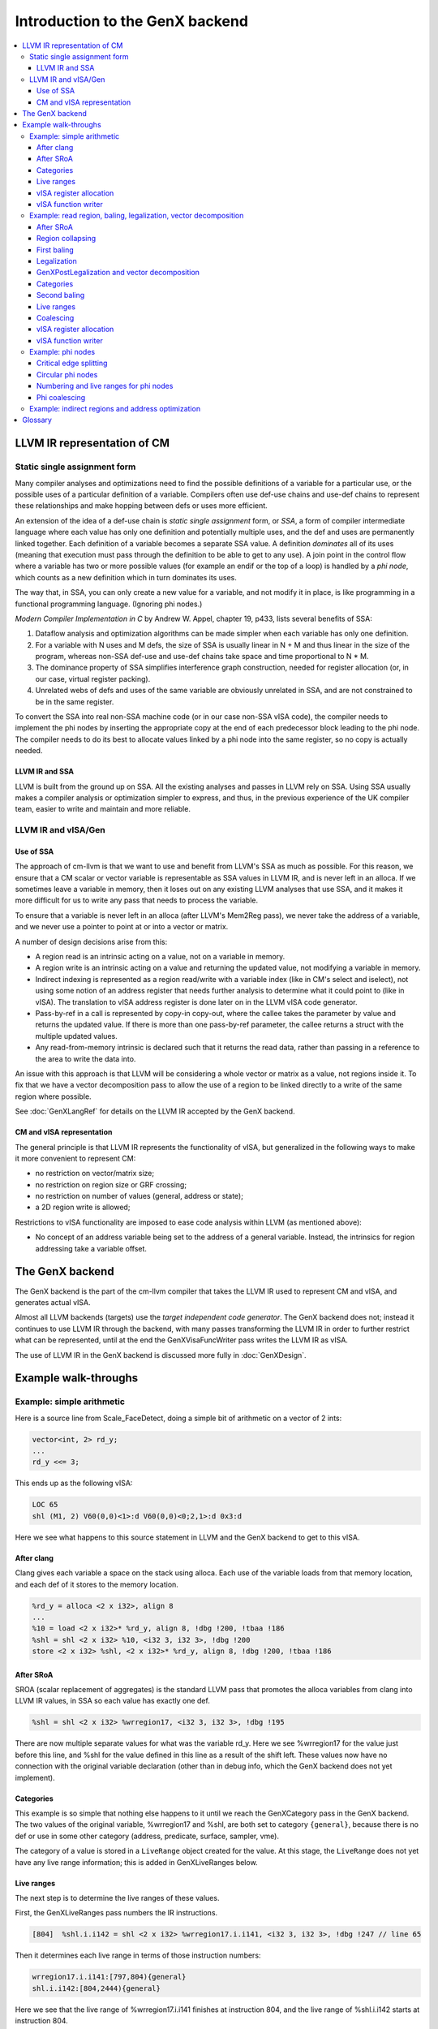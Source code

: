 ================================
Introduction to the GenX backend
================================

.. contents::
    :local:

LLVM IR representation of CM
============================

Static single assignment form
-----------------------------

Many compiler analyses and optimizations
need to find the possible definitions of a variable for a particular use, or
the possible uses of a particular definition of a variable. Compilers often use
def-use chains and use-def chains to represent these relationships and make
hopping between defs or uses more efficient.

An extension of the idea of a def-use chain
is *static single
assignment* form, or *SSA*, a
form of compiler intermediate language where each value has only one definition
and potentially multiple uses, and the def and uses are permanently linked
together. Each definition of a variable becomes a separate SSA value. A
definition *dominates* all of its uses (meaning that execution must pass through the
definition to be able to get to any use). A join point in the control flow
where a variable has two or more possible values (for example an endif or the
top of a loop) is handled by a *phi
node*, which counts as a new definition which in
turn dominates its uses.

The way that, in SSA, you can only create a
new value for a variable, and not modify it in place, is like programming in a
functional programming language. (Ignoring phi nodes.)

*Modern
Compiler Implementation in C* by Andrew W. Appel,
chapter 19, p433, lists several benefits of SSA:

#. Dataflow analysis and optimization algorithms
   can be made simpler when each variable has only one definition.

#. For a variable with N uses and M defs, the size
   of SSA is usually linear in N + M and thus linear in the size of the program,
   whereas non-SSA def-use and use-def chains take space and time proportional to
   N * M.

#. The dominance property of SSA simplifies
   interference graph construction, needed for register allocation (or, in our
   case, virtual register packing).

#. Unrelated webs of defs and uses of the same variable are obviously
   unrelated in SSA, and are not constrained to be in the same register.

To convert the SSA into real non-SSA
machine code (or in our case non-SSA vISA code), the compiler needs to
implement the phi nodes by inserting the appropriate copy at the end of each
predecessor block leading to the phi node. The compiler needs to do its best to
allocate values linked by a phi node into the same register, so no copy is
actually needed.

LLVM IR and SSA
^^^^^^^^^^^^^^^

LLVM is built from the ground up on SSA.
All the existing analyses and passes in LLVM rely on SSA. Using SSA usually
makes a compiler analysis or optimization simpler to express, and thus, in the
previous experience of the UK compiler team, easier to write and maintain and
more reliable.

LLVM IR and vISA/Gen
--------------------

Use of SSA
^^^^^^^^^^

The approach of cm-llvm is that we
want to use and benefit from LLVM's SSA as much as possible. For this reason,
we ensure that a CM scalar or vector variable is representable as SSA values in
LLVM IR, and is never left in an alloca. If we sometimes leave a variable in
memory, then it loses out on any existing LLVM analyses that use SSA, and it
makes it more difficult for us to write any pass that needs to process the
variable.

To ensure that a variable is never left in
an alloca (after LLVM's Mem2Reg pass), we never take the address of a variable,
and we never use a pointer to point at or into a vector or matrix.

A number of design decisions arise from
this:

* A region read is an intrinsic acting on a value,
  not on a variable in memory.

* A region write is an intrinsic acting on a value
  and returning the updated value, not modifying a variable in memory.

* Indirect indexing is represented as a region
  read/write with a variable index (like in CM's select and iselect), not using
  some notion of an address register that needs further analysis to determine
  what it could point to (like in vISA). The translation to vISA address register
  is done later on in the LLVM vISA code generator.

* Pass-by-ref in a call is represented by copy-in
  copy-out, where the callee takes the parameter by value and returns the updated
  value. If there is more than one pass-by-ref parameter, the callee returns a
  struct with the multiple updated values.

* Any read-from-memory intrinsic is declared such
  that it returns the read data, rather than passing in a reference to the area
  to write the data into.

An issue with this approach is that LLVM
will be considering a whole vector or matrix as a value, not regions inside it.
To fix that we have a vector decomposition pass to allow the use of a region to
be linked directly to a write of the same region where possible. 

See :doc:`GenXLangRef` for details on the LLVM IR accepted by the GenX backend.

CM and vISA representation
^^^^^^^^^^^^^^^^^^^^^^^^^^

The general principle is that LLVM IR represents
the functionality of vISA, but generalized in the following ways to make it
more convenient to represent CM:

* no restriction on vector/matrix size;

* no restriction on region size or GRF crossing;

* no restriction on number of values (general,
  address or state);

* a 2D region write is allowed;

Restrictions to vISA functionality are
imposed to ease code analysis within LLVM (as mentioned above):

* No concept of an address variable being set to the address of a general
  variable. Instead, the intrinsics for region addressing take a variable
  offset.


The GenX backend
================

The GenX backend is the part of the cm-llvm compiler that takes the LLVM IR used
to represent CM and vISA, and generates actual vISA.

Almost all LLVM backends (targets) use the *target independent code generator*.
The GenX backend does not; instead it continues to use LLVM IR through the
backend, with many passes transforming the LLVM IR in order to further restrict
what can be represented, until at the end the GenXVisaFuncWriter pass writes
the LLVM IR as vISA.

The use of LLVM IR in the GenX backend is discussed more fully
in :doc:`GenXDesign`.


Example walk-throughs
=====================

Example: simple arithmetic
--------------------------

Here is a source line from Scale_FaceDetect, doing a simple bit of arithmetic
on a vector of 2 ints:

.. code-block:: c++

  vector<int, 2> rd_y;
  ...
  rd_y <<= 3;

This ends up as the following vISA:

.. code-block:: text

  LOC 65
  shl (M1, 2) V60(0,0)<1>:d V60(0,0)<0;2,1>:d 0x3:d

Here we see what happens to this source statement in LLVM and the GenX backend
to get to this vISA.

After clang
^^^^^^^^^^^

Clang gives each variable a space on the stack using alloca. Each use of the
variable loads from that memory location, and each def of it stores to the
memory location.

.. code-block:: llvm

  %rd_y = alloca <2 x i32>, align 8
  ...
  %10 = load <2 x i32>* %rd_y, align 8, !dbg !200, !tbaa !186
  %shl = shl <2 x i32> %10, <i32 3, i32 3>, !dbg !200
  store <2 x i32> %shl, <2 x i32>* %rd_y, align 8, !dbg !200, !tbaa !186


After SRoA
^^^^^^^^^^

SROA (scalar replacement of aggregates) is the standard LLVM pass
that promotes the alloca
variables from clang into LLVM IR values, in SSA so each value has exactly one
def.

.. code-block:: llvm

  %shl = shl <2 x i32> %wrregion17, <i32 3, i32 3>, !dbg !195

There are now multiple separate values for what was the variable rd_y. Here we
see %wrregion17 for the value just before this line, and %shl for the value
defined in this line as a result of the shift left. These values now have
no connection with the original variable declaration (other than in debug info,
which the GenX backend does not yet implement).

Categories
^^^^^^^^^^

This example is so simple that nothing else happens to it until we reach
the GenXCategory pass in the GenX backend. 
The two values of the original
variable, %wrregion17 and %shl, are both set to category ``{general}``, because
there is no def or use in some other category (address, predicate, surface,
sampler, vme).

The category of a value is stored in a ``LiveRange`` object created for the
value. At this stage, the ``LiveRange`` does not yet have any live range
information; this is added in GenXLiveRanges below.

Live ranges
^^^^^^^^^^^

The next step is to determine the live ranges of these values.

First, the GenXLiveRanges pass numbers the IR instructions.

.. code-block:: text

  [804]  %shl.i.i142 = shl <2 x i32> %wrregion17.i.i141, <i32 3, i32 3>, !dbg !247 // line 65

Then it determines each live range in terms of those instruction numbers:

.. code-block:: text

  wrregion17.i.i141:[797,804){general}
  shl.i.i142:[804,2444){general}

Here we see that the live range of %wrregion17.i.i141 finishes at instruction
804, and the live range of %shl.i.i142 starts at instruction 804.

The instruction numbering and the live ranges are kept in a separate "on the side"
data structure, the analysis pass GenXLiveness. This is then maintained through
subsequent passes; each pass states that it maintains the GenXLiveness analysis.

An "on the side" data structure, an analysis pass, is the standard way of adding
information to LLVM IR without having to extend the IR data structures. The instruction
numbering is kept in a map from an ``Instruction *`` to an integer giving the number;
the live ranges are kept in a map from a ``Value *`` to the ``LiveRange *``.
Looking something up in a map has log(n) complexity, thus making the algorithm
that uses it have at least n log(n) complexity (which it probably had already).

A ``LiveRange`` object contains

* a vector of all the Values that are attached to it (initially just one,
  but possibly more after coalescing);
* a vector of segments each with inclusive start and exclusive end instruction
  number;
* the vISA register category of the live range.

The segments are kept in order, with no abutting or overlapping segments.

vISA register allocation
^^^^^^^^^^^^^^^^^^^^^^^^

In principle, vISA register allocation simply allocates a new vISA register to
each live range (after coalescing, which did not happen in this example). If
a single live range is used with different types, then each distinct type gets
a vISA register alias of the base register.

However, vISA register allocation performs one form of coalescing,
*extra coalescing*. The point of most coalescing is to remove copy instructions;
the point of extra coalescing is just to reduce the number of vISA registers
to reduce the chance of fragmentation in the jitter register allocator.

In this case, extra coalescing sees that the %wrregion17.i.i141 operand and the
%shl.i.i142 result of this shl instruction do not interfere, and have the same
size, so it coalesces them together, giving a single merged live range.

Then vISA the register allocator allocates the register V60 to this coalesced
live range:

.. code-block:: text

  [v60]  %shl.i.i142 = shl <2 x i32> %wrregion17.i.i141, <i32 3, i32 3>, !dbg !247

The results of vISA register allocation are kept in another "on the side" data
structure for the use of the vISA function writer.

vISA function writer
^^^^^^^^^^^^^^^^^^^^

The vISA function writer writes the shl instruction as vISA, looking up the vISA
register of each (non-constant) operand in the vISA register allocation analysis,
resulting in this code:

.. code-block:: text

  LOC 65
  shl (M1, 2) V60(0,0)<1>:d V60(0,0)<0;2,1>:d 0x3:d

Note that the vISA register allocator has also output a ``LOC 65``, giving the
source line number of this instruction. An LLVM IR instruction can include a
*debug location* (a ``DebugLoc``), which is maintained through all the passes,
as long as any pass that modifies the code remembers to set the debug location
on any new instruction it creates (calling ``getDebugLoc()`` on the old
instruction and using the result in ``setDebugLoc()`` on the new instruction).
The vISA function writer uses the debug location to output FILE and LOC vISA
instructions.


Example: read region, baling, legalization, vector decomposition
----------------------------------------------------------------

Here is a source line from linear, reading a region from a uchar matrix
and converting it to float:

.. code-block:: c++

    matrix<uchar, 8, 32> in;
    matrix<float, 6, 24> m;
    ...
    m  = in.select<6,1,24,1>(1,3);

This ends up as the following vISA:

.. code-block:: text

  LOC 23
  mov (M1, 16) V91(0,0)<1>:f V36(1,3)<0;16,1>:ub
  mov (M1, 16) V103{V95}(0,0)<1>:f V36(1,19)<16;8,1>:ub
  mov (M1, 16) V103{V95}(2,0)<1>:f V36(2,11)<0;16,1>:ub
  mov (M1, 16) V92(0,0)<1>:f V36(3,3)<0;16,1>:ub
  mov (M1, 16) V104{V97}(0,0)<1>:f V36(3,19)<16;8,1>:ub
  mov (M1, 16) V104{V97}(2,0)<1>:f V36(4,11)<0;16,1>:ub
  mov (M1, 16) V93(0,0)<1>:f V36(5,3)<0;16,1>:ub
  mov (M1, 16) V105{V99}(0,0)<1>:f V36(5,19)<16;8,1>:ub
  mov (M1, 16) V105{V99}(2,0)<1>:f V36(6,11)<0;16,1>:ub

Note that the uchar matrix in is represented by a single vISA register V36,
but the float matrix m has been split into several vISA registers. This
helps to reduce register fragmentation in the jitter's register allocator.

After SRoA
^^^^^^^^^^

Once SRoA has got rid of the allocas, loads and stores, and converted the variables
to multiple SSA values, we have this IR:

.. code-block:: llvm

  %rdr.rows = tail call <192 x i8> @llvm.genx.rdregion.v192i8.v256i8.i16(<256 x i8> %call1.i.i, i32 32, i32 32, i32 1, i16 32, i32 32), !dbg !42
  %rdr.cols = tail call <144 x i8> @llvm.genx.rdregion.v144i8.v192i8.i16(<192 x i8> %rdr.rows, i32 32, i32 24, i32 1, i16 3, i32 32), !dbg !42
  %conv = uitofp <144 x i8> %rdr.cols to <144 x float>, !dbg !42

Here we see the ``llvm.genx.rdregion`` intrinsic, which is used to represent a
read of a region. Intrinsics are the extension mechanism of LLVM IR; inventing
a new IR Instruction is more difficult and not recommended.
The ``.v144i8.v192i8.i16`` suffix specifies the overloaded
types in the intrinsic. The arguments are as follows (using the second rdregion
as an example):

``<192 x i8> %rdr.rows``
    The input vector/matrix
``i32 32``
    vstride
``i32 24``
    width
``i32 1``
    stride
``i16 3``
    start index in bytes
``i32 32``
    parent width -- ignored when the index is constant

A 2D region read is implemented as two separate rdregions by clang, one to read
the requested rows out of the original matrix, then the second to read the
requested columns out of those rows. Splitting it like this provides
useful information to GenXRegionCollapsing if either or both of the indices
are variable; clang does the split anyway for the constant indices case
for uniformity.

At this stage, a region in the IR is not necessarily a legal vISA region.

Region collapsing
^^^^^^^^^^^^^^^^^

GenXRegionCollapsing implements collapsing (combining) rdregion and wrregion
instructions. Part of the requirement of this comes from the way that a 2D
region access is split into row then column access. But it also deals with
cases where the original source had two region accesses -- a select of a select --
that can be combined.

At this stage, a region is not necessarily a legal vISA region, but it has to
be representable as a 2D region, with vstride, width and stride.
GenXRegionCollapsing has to go to some effort to ensure that this is the case,
more so when a variable index is involved.

In this example, the two rdregions can be combined, recreating the region that
the original source was using, which was a 6x24 region in an 8x32 matrix with
a start index of 35 (1 row and 3 columns).

.. code-block:: llvm

  %rdr.cols.regioncollapsed = call <144 x i8> @llvm.genx.rdregion.v144i8.v256i8.i16(<256 x i8> %call1.i.i, i32 32, i32 24, i32 1, i16 35, i32 undef), !dbg !42
  %conv = uitofp <144 x i8> %rdr.cols.regioncollapsed to <144 x float>, !dbg !42

First baling
^^^^^^^^^^^^

GenXBaling is the pass that spots when multiple IR instructions can be combined
into a single vISA instruction. It does not actually combine them (if it did we
would need intrinsics for all the vISA instructions with all operands
regions and with modifiers). Instead it is an analysis pass that constructs
an "on the side" data structure marking how the IR instructions are combined
into a **bale**.

A **bale** is a tree of IR instructions that will be combined into a vISA
instruction. The **head** of the bale is the last instruction in code order,
the root of the tree, which is the only instruction whose value is used outside
the bale. The **main instruction** of a bale is the IR instruction that
corresponds to the actual vISA instruction, such as add. It is possible to have
a bale with no main instruction, such as when the bale just reads a region and
writes the result into another region. This would become a vISA mov instruction.

GenXBaling is not a pure analysis, in that it can modify the IR. If it decides
to bale an IR instruction (e.g. a rdregion) into another instruction even though
it has multiple uses, it clones the instruction such that the one baled in has
only a single use.

GenXBaling keeps the baling information in the form of a map from an
``Instruction *`` to a ``BaleInfo``. The ``BaleInfo`` for an instruction is a
bitmap of which operands are baled in, plus a field indicating the instruction's
role in the bale, for example rdregion or modifier or main instruction.

Some other passes that use baling information then ask GenXBaling to create
a ``Bale`` from an instruction known to be the head of a bale. A ``Bale`` is
essentially a vector of the instructions in the bale. A ``Bale`` is not persistent
between passes.

GenXBaling runs in two places in the GenX backend. First baling is run just
before GenXLegalization. In this example, the rdregion is baled into the
uitofp.

.. code-block:: text

  bale {
     %rdr.cols.regioncollapsed = call <144 x i8> @llvm.genx.rdregion.v144i8.v256i8.i16(<256 x i8> %call1.i.i, i32 32, i32 24, i32 1, i16 35, i32 undef), !dbg !42 {rdregion} // line 23
     %conv = uitofp <144 x i8> %rdr.cols.regioncollapsed to <144 x float>, !dbg !42 // line 23
  }

Legalization
^^^^^^^^^^^^

As shown in this example, IR can represent arbitrary size vector operations
and region reads and writes. It is the job of GenXLegalization to split
an illegally sized vector operation or illegally strided or GRF crossing
region.

GenXLegalization considers a whole bale (using the information from first
baling above). Generally, with a bale that potentially has some rdregions,
a main instruction and a wrregion, it calculates the split that gives
legal regions and vector size for the whole bale. There are cases where it
has to unbale, that is, remove say a rdregion from a bale and consider
it separately, resulting in separate mov instruction(s) for that region.

In this case, the rdregion has a 6x24 region in an 8x32 matrix, and it
needs to be done as

* a 1D 16 wide vector to cover the first 2/3 of the first row;
* a 2D 2x8 region to cover the last 1/3 of the first row and the first 1/3
  of the second row;
* a 1D 16 wide vector to cover the last 2/3 of the second row;
* and so on for the other rows.

For each split, GenXLegalization needs to create:

* a rdregion to read the smaller subregion out of the original input;
* a smaller uitofp instruction;
* a wrregion to join the result of the uitofp back up with the other
  splits.

.. code-block:: llvm

  %rdr.cols.regioncollapsed3 = call <16 x i8> @llvm.genx.rdregion.v16i8.v256i8.i16(<256 x i8> %call1.i.i, i32 16, i32 16, i32 1, i16 35, i32 undef), !dbg !42
  %conv4 = uitofp <16 x i8> %rdr.cols.regioncollapsed3 to <16 x float>, !dbg !42
  %conv.addedwrregion.join = call <144 x float> @llvm.genx.wrregion.v144f32.v16f32.i16.i1(<144 x float> undef, <16 x float> %conv4, i32 16, i32 16, i32 1, i16 0, i32 undef, i1 true), !dbg !42
  %rdr.cols.regioncollapsed5 = call <16 x i8> @llvm.genx.rdregion.v16i8.v256i8.i16(<256 x i8> %call1.i.i, i32 16, i32 8, i32 1, i16 51, i32 undef), !dbg !42
  %conv6 = uitofp <16 x i8> %rdr.cols.regioncollapsed5 to <16 x float>, !dbg !42
  %conv.addedwrregion.join7 = call <144 x float> @llvm.genx.wrregion.v144f32.v16f32.i16.i1(<144 x float> %conv.addedwrregion.join, <16 x float> %conv6, i32 16, i32 16, i32 1, i16 64, i32 undef, i1 true), !dbg !42
  %rdr.cols.regioncollapsed8 = call <16 x i8> @llvm.genx.rdregion.v16i8.v256i8.i16(<256 x i8> %call1.i.i, i32 16, i32 16, i32 1, i16 75, i32 undef), !dbg !42
  %conv9 = uitofp <16 x i8> %rdr.cols.regioncollapsed8 to <16 x float>, !dbg !42
  %conv.addedwrregion.join10 = call <144 x float> @llvm.genx.wrregion.v144f32.v16f32.i16.i1(<144 x float> %conv.addedwrregion.join7, <16 x float> %conv9, i32 16, i32 16, i32 1, i16 128, i32 undef, i1 true), !dbg !42
  %rdr.cols.regioncollapsed11 = call <16 x i8> @llvm.genx.rdregion.v16i8.v256i8.i16(<256 x i8> %call1.i.i, i32 16, i32 16, i32 1, i16 99, i32 undef), !dbg !42
  %conv12 = uitofp <16 x i8> %rdr.cols.regioncollapsed11 to <16 x float>, !dbg !42
  %conv.addedwrregion.join13 = call <144 x float> @llvm.genx.wrregion.v144f32.v16f32.i16.i1(<144 x float> %conv.addedwrregion.join10, <16 x float> %conv12, i32 16, i32 16, i32 1, i16 192, i32 undef, i1 true), !dbg !42
  %rdr.cols.regioncollapsed14 = call <16 x i8> @llvm.genx.rdregion.v16i8.v256i8.i16(<256 x i8> %call1.i.i, i32 16, i32 8, i32 1, i16 115, i32 undef), !dbg !42
  %conv15 = uitofp <16 x i8> %rdr.cols.regioncollapsed14 to <16 x float>, !dbg !42
  %conv.addedwrregion.join16 = call <144 x float> @llvm.genx.wrregion.v144f32.v16f32.i16.i1(<144 x float> %conv.addedwrregion.join13, <16 x float> %conv15, i32 16, i32 16, i32 1, i16 256, i32 undef, i1 true), !dbg !42
  %rdr.cols.regioncollapsed17 = call <16 x i8> @llvm.genx.rdregion.v16i8.v256i8.i16(<256 x i8> %call1.i.i, i32 16, i32 16, i32 1, i16 139, i32 undef), !dbg !42
  %conv18 = uitofp <16 x i8> %rdr.cols.regioncollapsed17 to <16 x float>, !dbg !42
  %conv.addedwrregion.join19 = call <144 x float> @llvm.genx.wrregion.v144f32.v16f32.i16.i1(<144 x float> %conv.addedwrregion.join16, <16 x float> %conv18, i32 16, i32 16, i32 1, i16 320, i32 undef, i1 true), !dbg !42
  %rdr.cols.regioncollapsed20 = call <16 x i8> @llvm.genx.rdregion.v16i8.v256i8.i16(<256 x i8> %call1.i.i, i32 16, i32 16, i32 1, i16 163, i32 undef), !dbg !42
  %conv21 = uitofp <16 x i8> %rdr.cols.regioncollapsed20 to <16 x float>, !dbg !42
  %conv.addedwrregion.join22 = call <144 x float> @llvm.genx.wrregion.v144f32.v16f32.i16.i1(<144 x float> %conv.addedwrregion.join19, <16 x float> %conv21, i32 16, i32 16, i32 1, i16 384, i32 undef, i1 true), !dbg !42
  %rdr.cols.regioncollapsed23 = call <16 x i8> @llvm.genx.rdregion.v16i8.v256i8.i16(<256 x i8> %call1.i.i, i32 16, i32 8, i32 1, i16 179, i32 undef), !dbg !42
  %conv24 = uitofp <16 x i8> %rdr.cols.regioncollapsed23 to <16 x float>, !dbg !42
  %conv.addedwrregion.join25 = call <144 x float> @llvm.genx.wrregion.v144f32.v16f32.i16.i1(<144 x float> %conv.addedwrregion.join22, <16 x float> %conv24, i32 16, i32 16, i32 1, i16 448, i32 undef, i1 true), !dbg !42
  %rdr.cols.regioncollapsed26 = call <16 x i8> @llvm.genx.rdregion.v16i8.v256i8.i16(<256 x i8> %call1.i.i, i32 16, i32 16, i32 1, i16 203, i32 undef), !dbg !42
  %conv27 = uitofp <16 x i8> %rdr.cols.regioncollapsed26 to <16 x float>, !dbg !42
  %conv.addedwrregion.join28 = call <144 x float> @llvm.genx.wrregion.v144f32.v16f32.i16.i1(<144 x float> %conv.addedwrregion.join25, <16 x float> %conv27, i32 16, i32 16, i32 1, i16 512, i32 undef, i1 true), !dbg !42

Note that baling information has now been discarded, as it applied to the original
unsplit instructions, not these new split instructions.

GenXPostLegalization and vector decomposition
^^^^^^^^^^^^^^^^^^^^^^^^^^^^^^^^^^^^^^^^^^^^^

One of the purposes of the GenXPostLegalization pass is to call
GenXVectorDecomposer.

For a vector written by wrregion and read by rdregion (often
but not always from legalization),
the vector decomposer it finds the way that
the vector can be divided into parts, with each part a range of one or more
GRFs, such that no rdregion or wrregion crosses a part boundary. Then it
decomposes the vector into those parts. A rdregion/wrregion that reads/writes
a whole part can be removed completely; a rdregion/wrregion that reads/writes
only some of the part is replaced to read/write just the applicable part.

In fact it does all this for a web of vectors linked by wrregion, phi nodes
and bitcasts.

The idea is that having lots of small vectors instead of one big vector
reduces register fragmentation in the finalizer's register allocator.

.. code-block:: llvm

  %rdr.cols.regioncollapsed3 = call <16 x i8> @llvm.genx.rdregion.v16i8.v256i8.i16(<256 x i8> %call1.i.i, i32 16, i32 16, i32 1, i16 35, i32 undef), !dbg !42
  %conv4 = uitofp <16 x i8> %rdr.cols.regioncollapsed3 to <16 x float>, !dbg !42
  %rdr.cols.regioncollapsed5 = call <16 x i8> @llvm.genx.rdregion.v16i8.v256i8.i16(<256 x i8> %call1.i.i, i32 16, i32 8, i32 1, i16 51, i32 undef), !dbg !42
  %conv6 = uitofp <16 x i8> %rdr.cols.regioncollapsed5 to <16 x float>, !dbg !42
  %conv.addedwrregion.join7.decomp.1 = call <32 x float> @llvm.genx.wrregion.v32f32.v16f32.i16.i1(<32 x float> undef, <16 x float> %conv6, i32 0, i32 16, i32 1, i16 0, i32 undef, i1 true), !dbg !42
  %rdr.cols.regioncollapsed8 = call <16 x i8> @llvm.genx.rdregion.v16i8.v256i8.i16(<256 x i8> %call1.i.i, i32 16, i32 16, i32 1, i16 75, i32 undef), !dbg !42
  %conv9 = uitofp <16 x i8> %rdr.cols.regioncollapsed8 to <16 x float>, !dbg !42
  %conv.addedwrregion.join10.decomp.1 = call <32 x float> @llvm.genx.wrregion.v32f32.v16f32.i16.i1(<32 x float> %conv.addedwrregion.join7.decomp.1, <16 x float> %conv9, i32 0, i32 16, i32 1, i16 64, i32 undef, i1 true), !dbg !42
  %rdr.cols.regioncollapsed11 = call <16 x i8> @llvm.genx.rdregion.v16i8.v256i8.i16(<256 x i8> %call1.i.i, i32 16, i32 16, i32 1, i16 99, i32 undef), !dbg !42
  %conv12 = uitofp <16 x i8> %rdr.cols.regioncollapsed11 to <16 x float>, !dbg !42
  %rdr.cols.regioncollapsed14 = call <16 x i8> @llvm.genx.rdregion.v16i8.v256i8.i16(<256 x i8> %call1.i.i, i32 16, i32 8, i32 1, i16 115, i32 undef), !dbg !42
  %conv15 = uitofp <16 x i8> %rdr.cols.regioncollapsed14 to <16 x float>, !dbg !42
  %conv.addedwrregion.join16.decomp.3 = call <32 x float> @llvm.genx.wrregion.v32f32.v16f32.i16.i1(<32 x float> undef, <16 x float> %conv15, i32 0, i32 16, i32 1, i16 0, i32 undef, i1 true), !dbg !42
  %rdr.cols.regioncollapsed17 = call <16 x i8> @llvm.genx.rdregion.v16i8.v256i8.i16(<256 x i8> %call1.i.i, i32 16, i32 16, i32 1, i16 139, i32 undef), !dbg !42
  %conv18 = uitofp <16 x i8> %rdr.cols.regioncollapsed17 to <16 x float>, !dbg !42
  %conv.addedwrregion.join19.decomp.3 = call <32 x float> @llvm.genx.wrregion.v32f32.v16f32.i16.i1(<32 x float> %conv.addedwrregion.join16.decomp.3, <16 x float> %conv18, i32 0, i32 16, i32 1, i16 64, i32 undef, i1 true), !dbg !42
  %rdr.cols.regioncollapsed20 = call <16 x i8> @llvm.genx.rdregion.v16i8.v256i8.i16(<256 x i8> %call1.i.i, i32 16, i32 16, i32 1, i16 163, i32 undef), !dbg !42
  %conv21 = uitofp <16 x i8> %rdr.cols.regioncollapsed20 to <16 x float>, !dbg !42
  %rdr.cols.regioncollapsed23 = call <16 x i8> @llvm.genx.rdregion.v16i8.v256i8.i16(<256 x i8> %call1.i.i, i32 16, i32 8, i32 1, i16 179, i32 undef), !dbg !42
  %conv24 = uitofp <16 x i8> %rdr.cols.regioncollapsed23 to <16 x float>, !dbg !42
  %conv.addedwrregion.join25.decomp.5 = call <32 x float> @llvm.genx.wrregion.v32f32.v16f32.i16.i1(<32 x float> undef, <16 x float> %conv24, i32 0, i32 16, i32 1, i16 0, i32 undef, i1 true), !dbg !42
  %rdr.cols.regioncollapsed26 = call <16 x i8> @llvm.genx.rdregion.v16i8.v256i8.i16(<256 x i8> %call1.i.i, i32 16, i32 16, i32 1, i16 203, i32 undef), !dbg !42
  %conv27 = uitofp <16 x i8> %rdr.cols.regioncollapsed26 to <16 x float>, !dbg !42
  %conv.addedwrregion.join28.decomp.5 = call <32 x float> @llvm.genx.wrregion.v32f32.v16f32.i16.i1(<32 x float> %conv.addedwrregion.join25.decomp.5, <16 x float> %conv27, i32 0, i32 16, i32 1, i16 64, i32 undef, i1 true), !dbg !42

Here the 6x24 float matrix (144 elements) has been decomposed into six vectors:

* <16 x float> %conv4
* <32 x float> %conv.addedwrregion.join10.decomp.1 (which still needs two
  wrregions to be joined together from its two 16 wide uitofp instructions)
* <16 x float> %conv12
* <32 x float> %conv.addedwrregion.join19.decomp.3 (ditto)
* <16 x float> %conv21
* <32 x float> %conv.addedwrregion.join28.decomp.5 (ditto)

The 8x32 uchar input matrix does not get decomposed at all, because it is written
by a llvm.genx.media.ld that writes to the whole matrix in one go.

Categories
^^^^^^^^^^

Again, GenXCategory determines that all these values need to be ``{general}``
category, and it create a ``LiveRange`` for each one to store that information
in.

Second baling
^^^^^^^^^^^^^

At this point, GenXBaling is run again. Because the code has now been legalized
(split into legal regions and vector sizes), this time the bales pretty much
represent how the IR instructions will be joined into vISA instructions.

.. code-block:: text

  bale {
     %rdr.cols.regioncollapsed3 = call <16 x i8> @llvm.genx.rdregion.v16i8.v256i8.i16(<256 x i8> %call1.i.i, i32 16, i32 16, i32 1, i16 35, i32 undef), !dbg !42 {rdregion} // line 23
     %conv4 = uitofp <16 x i8> %rdr.cols.regioncollapsed3 to <16 x float>, !dbg !42 // line 23
  }
  bale {
     %rdr.cols.regioncollapsed5 = call <16 x i8> @llvm.genx.rdregion.v16i8.v256i8.i16(<256 x i8> %call1.i.i, i32 16, i32 8, i32 1, i16 51, i32 undef), !dbg !42 {rdregion} // line 23
     %conv6 = uitofp <16 x i8> %rdr.cols.regioncollapsed5 to <16 x float>, !dbg !42 // line 23
     %conv.addedwrregion.join7.decomp.1 = call <32 x float> @llvm.genx.wrregion.v32f32.v16f32.i16.i1(<32 x float> undef, <16 x float> %conv6, i32 0, i32 16, i32 1, i16 0, i32 undef, i1 true), !dbg !42 {wrregion} // line 23
  }
  bale {
     %rdr.cols.regioncollapsed8 = call <16 x i8> @llvm.genx.rdregion.v16i8.v256i8.i16(<256 x i8> %call1.i.i, i32 16, i32 16, i32 1, i16 75, i32 undef), !dbg !42 {rdregion} // line 23
     %conv9 = uitofp <16 x i8> %rdr.cols.regioncollapsed8 to <16 x float>, !dbg !42 // line 23
     %conv.addedwrregion.join10.decomp.1 = call <32 x float> @llvm.genx.wrregion.v32f32.v16f32.i16.i1(<32 x float> %conv.addedwrregion.join7.decomp.1, <16 x float> %conv9, i32 0, i32 16, i32 1, i16 64, i32 undef, i1 true), !dbg !42 {wrregion} // line 23
  }
  bale {
     %rdr.cols.regioncollapsed11 = call <16 x i8> @llvm.genx.rdregion.v16i8.v256i8.i16(<256 x i8> %call1.i.i, i32 16, i32 16, i32 1, i16 99, i32 undef), !dbg !42 {rdregion} // line 23
     %conv12 = uitofp <16 x i8> %rdr.cols.regioncollapsed11 to <16 x float>, !dbg !42 // line 23
  }
  bale {
     %rdr.cols.regioncollapsed14 = call <16 x i8> @llvm.genx.rdregion.v16i8.v256i8.i16(<256 x i8> %call1.i.i, i32 16, i32 8, i32 1, i16 115, i32 undef), !dbg !42 {rdregion} // line 23
     %conv15 = uitofp <16 x i8> %rdr.cols.regioncollapsed14 to <16 x float>, !dbg !42 // line 23
     %conv.addedwrregion.join16.decomp.3 = call <32 x float> @llvm.genx.wrregion.v32f32.v16f32.i16.i1(<32 x float> undef, <16 x float> %conv15, i32 0, i32 16, i32 1, i16 0, i32 undef, i1 true), !dbg !42 {wrregion} // line 23
  }
  bale {
     %rdr.cols.regioncollapsed17 = call <16 x i8> @llvm.genx.rdregion.v16i8.v256i8.i16(<256 x i8> %call1.i.i, i32 16, i32 16, i32 1, i16 139, i32 undef), !dbg !42 {rdregion} // line 23
     %conv18 = uitofp <16 x i8> %rdr.cols.regioncollapsed17 to <16 x float>, !dbg !42 // line 23
     %conv.addedwrregion.join19.decomp.3 = call <32 x float> @llvm.genx.wrregion.v32f32.v16f32.i16.i1(<32 x float> %conv.addedwrregion.join16.decomp.3, <16 x float> %conv18, i32 0, i32 16, i32 1, i16 64, i32 undef, i1 true), !dbg !42 {wrregion} // line 23
  }
  bale {
     %rdr.cols.regioncollapsed20 = call <16 x i8> @llvm.genx.rdregion.v16i8.v256i8.i16(<256 x i8> %call1.i.i, i32 16, i32 16, i32 1, i16 163, i32 undef), !dbg !42 {rdregion} // line 23
     %conv21 = uitofp <16 x i8> %rdr.cols.regioncollapsed20 to <16 x float>, !dbg !42 // line 23
  }
  bale {
     %rdr.cols.regioncollapsed23 = call <16 x i8> @llvm.genx.rdregion.v16i8.v256i8.i16(<256 x i8> %call1.i.i, i32 16, i32 8, i32 1, i16 179, i32 undef), !dbg !42 {rdregion} // line 23
     %conv24 = uitofp <16 x i8> %rdr.cols.regioncollapsed23 to <16 x float>, !dbg !42 // line 23
     %conv.addedwrregion.join25.decomp.5 = call <32 x float> @llvm.genx.wrregion.v32f32.v16f32.i16.i1(<32 x float> undef, <16 x float> %conv24, i32 0, i32 16, i32 1, i16 0, i32 undef, i1 true), !dbg !42 {wrregion} // line 23
  }
  bale {
     %rdr.cols.regioncollapsed26 = call <16 x i8> @llvm.genx.rdregion.v16i8.v256i8.i16(<256 x i8> %call1.i.i, i32 16, i32 16, i32 1, i16 203, i32 undef), !dbg !42 {rdregion} // line 23
     %conv27 = uitofp <16 x i8> %rdr.cols.regioncollapsed26 to <16 x float>, !dbg !42 // line 23
     %conv.addedwrregion.join28.decomp.5 = call <32 x float> @llvm.genx.wrregion.v32f32.v16f32.i16.i1(<32 x float> %conv.addedwrregion.join25.decomp.5, <16 x float> %conv27, i32 0, i32 16, i32 1, i16 64, i32 undef, i1 true), !dbg !42 {wrregion} // line 23
  }

This second baling now survives until the vISA writer at the end of the GenX
backend.


Live ranges
^^^^^^^^^^^

Again, the GenXLiveRanges pass starts by numbering the instructions. But, within a
bale, all instructions get the same number, because they will be part of the
same vISA instruction.

The jump in number between each bale is partly an artifact of the way GenXLiveRanges
numbers the instructions then decides to change all the instructions in a bale to
match the head (the last instruction). But, even without baling, it leaves a gap
of one between each instruction. This number is then used as the number of an inserted
copy from a failed two-address coalesce (see below).

.. code-block:: text

  [39]  bale {
  [39]     %rdr.cols.regioncollapsed3 = call <16 x i8> @llvm.genx.rdregion.v16i8.v256i8.i16(<256 x i8> %call1.i.i, i32 16, i32 16, i32 1, i16 35, i32 undef), !dbg !42 {rdregion} // line 23
  [39]     %conv4 = uitofp <16 x i8> %rdr.cols.regioncollapsed3 to <16 x float>, !dbg !42 // line 23
  [39]  }
  [48]  bale {
  [48]     %rdr.cols.regioncollapsed5 = call <16 x i8> @llvm.genx.rdregion.v16i8.v256i8.i16(<256 x i8> %call1.i.i, i32 16, i32 8, i32 1, i16 51, i32 undef), !dbg !42 {rdregion} // line 23
  [48]     %conv6 = uitofp <16 x i8> %rdr.cols.regioncollapsed5 to <16 x float>, !dbg !42 // line 23
  [48]     %conv.addedwrregion.join7.decomp.1 = call <32 x float> @llvm.genx.wrregion.v32f32.v16f32.i16.i1(<32 x float> undef, <16 x float> %conv6, i32 0, i32 16, i32 1, i16 0, i32 undef, i1 true), !dbg !42 {wrregion} // line 23
  [48]  }
  [58]  bale {
  [58]     %rdr.cols.regioncollapsed8 = call <16 x i8> @llvm.genx.rdregion.v16i8.v256i8.i16(<256 x i8> %call1.i.i, i32 16, i32 16, i32 1, i16 75, i32 undef), !dbg !42 {rdregion} // line 23
  [58]     %conv9 = uitofp <16 x i8> %rdr.cols.regioncollapsed8 to <16 x float>, !dbg !42 // line 23
  [58]     %conv.addedwrregion.join10.decomp.1 = call <32 x float> @llvm.genx.wrregion.v32f32.v16f32.i16.i1(<32 x float> %conv.addedwrregion.join7.decomp.1, <16 x float> %conv9, i32 0, i32 16, i32 1, i16 64, i32 undef, i1 true), !dbg !42 {wrregion} // line 23
  [58]  }
  [61]  bale {
  [61]     %rdr.cols.regioncollapsed11 = call <16 x i8> @llvm.genx.rdregion.v16i8.v256i8.i16(<256 x i8> %call1.i.i, i32 16, i32 16, i32 1, i16 99, i32 undef), !dbg !42 {rdregion} // line 23
  [61]     %conv12 = uitofp <16 x i8> %rdr.cols.regioncollapsed11 to <16 x float>, !dbg !42 // line 23
  [61]  }
  [70]  bale {
  [70]     %rdr.cols.regioncollapsed14 = call <16 x i8> @llvm.genx.rdregion.v16i8.v256i8.i16(<256 x i8> %call1.i.i, i32 16, i32 8, i32 1, i16 115, i32 undef), !dbg !42 {rdregion} // line 23
  [70]     %conv15 = uitofp <16 x i8> %rdr.cols.regioncollapsed14 to <16 x float>, !dbg !42 // line 23
  [70]     %conv.addedwrregion.join16.decomp.3 = call <32 x float> @llvm.genx.wrregion.v32f32.v16f32.i16.i1(<32 x float> undef, <16 x float> %conv15, i32 0, i32 16, i32 1, i16 0, i32 undef, i1 true), !dbg !42 {wrregion} // line 23
  [70]  }
  [80]  bale {
  [80]     %rdr.cols.regioncollapsed17 = call <16 x i8> @llvm.genx.rdregion.v16i8.v256i8.i16(<256 x i8> %call1.i.i, i32 16, i32 16, i32 1, i16 139, i32 undef), !dbg !42 {rdregion} // line 23
  [80]     %conv18 = uitofp <16 x i8> %rdr.cols.regioncollapsed17 to <16 x float>, !dbg !42 // line 23
  [80]     %conv.addedwrregion.join19.decomp.3 = call <32 x float> @llvm.genx.wrregion.v32f32.v16f32.i16.i1(<32 x float> %conv.addedwrregion.join16.decomp.3, <16 x float> %conv18, i32 0, i32 16, i32 1, i16 64, i32 undef, i1 true), !dbg !42 {wrregion} // line 23
  [80]  }
  [83]  bale {
  [83]     %rdr.cols.regioncollapsed20 = call <16 x i8> @llvm.genx.rdregion.v16i8.v256i8.i16(<256 x i8> %call1.i.i, i32 16, i32 16, i32 1, i16 163, i32 undef), !dbg !42 {rdregion} // line 23
  [83]     %conv21 = uitofp <16 x i8> %rdr.cols.regioncollapsed20 to <16 x float>, !dbg !42 // line 23
  [83]  }
  [92]  bale {
  [92]     %rdr.cols.regioncollapsed23 = call <16 x i8> @llvm.genx.rdregion.v16i8.v256i8.i16(<256 x i8> %call1.i.i, i32 16, i32 8, i32 1, i16 179, i32 undef), !dbg !42 {rdregion} // line 23
  [92]     %conv24 = uitofp <16 x i8> %rdr.cols.regioncollapsed23 to <16 x float>, !dbg !42 // line 23
  [92]     %conv.addedwrregion.join25.decomp.5 = call <32 x float> @llvm.genx.wrregion.v32f32.v16f32.i16.i1(<32 x float> undef, <16 x float> %conv24, i32 0, i32 16, i32 1, i16 0, i32 undef, i1 true), !dbg !42 {wrregion} // line 23
  [92]  }
  [102]  bale {
  [102]     %rdr.cols.regioncollapsed26 = call <16 x i8> @llvm.genx.rdregion.v16i8.v256i8.i16(<256 x i8> %call1.i.i, i32 16, i32 16, i32 1, i16 203, i32 undef), !dbg !42 {rdregion} // line 23
  [102]     %conv27 = uitofp <16 x i8> %rdr.cols.regioncollapsed26 to <16 x float>, !dbg !42 // line 23
  [102]     %conv.addedwrregion.join28.decomp.5 = call <32 x float> @llvm.genx.wrregion.v32f32.v16f32.i16.i1(<32 x float> %conv.addedwrregion.join25.decomp.5, <16 x float> %conv27, i32 0, i32 16, i32 1, i16 64, i32 undef, i1 true), !dbg !42 {wrregion} // line 23
  [102]  }

Within a bale, only the head instruction (the last one in code order, the one
whose value is used outside the bale) needs a vISA register, and hence needs
a live range. All the other instructions in bales now have their ``LiveRange``
objects deleted.

.. code-block:: text

  conv4:[39,123){general}
  conv.addedwrregion.join7.decomp.1:[48,58){general}
  conv.addedwrregion.join10.decomp.1:[58,132){general}
  conv12:[61,145){general}
  conv.addedwrregion.join16.decomp.3:[70,80){general}
  conv.addedwrregion.join19.decomp.3:[80,154){general}
  conv21:[83,167){general}
  conv.addedwrregion.join25.decomp.5:[92,102){general}
  conv.addedwrregion.join28.decomp.5:[102,176){general}

Note the short live ranges for
conv.addedwrregion.join7.decomp.1,
conv.addedwrregion.join16.decomp.3,
conv.addedwrregion.join25.decomp.5.
For each of the three 32 x float vectors resulting from vector decomposition,
there is a uitofp+wrregion bale creating the first half of the vector, and
a uitofp+wrregion bale creating the second half. These short live ranges are
the result of the first wrregion feeding in to the second wrregion. As required
by SSA, each result (of wrregion or any other instruction) is a separate value.

Coalescing
^^^^^^^^^^

The GenXCoalescing pass coalesces live ranges to avoid needing to insert copy
instructions, and inserts the required copy instructions where coalescing fails.

There are several different kinds of coalescing; the one we see in this example
is *two-address coalescing*. This is where we have an instruction where the
result and one of the inputs needs to be in the same vISA register.
The name comes from a two-address instruction set such as x86, where one
source and the destination are the same register, as opposed to a three-address
instruction set such as ARM.

The most
obvious example of two-address coalescing,
and the one we see here, is a wrregion: the "old value of vector"
input and the result need to be in the same vISA register.

Two-address coalescing consists of:

* spotting such a case (here, a wrregion);
* if the two live ranges do not interfere, coalesce them, that is merge the
  live ranges, giving a single ``LiveRange`` object attached to the union
  of all values attached to the two original ``LiveRange`` objects;
* if the two live ranges interfere, coalescing fails, so a copy needs to be
  inserted just before the instruction. The result of the copy is a new
  value which is added to the ``LiveRange`` for the original instruction's
  result. The instruction number of the inserted copy is the gap, the
  unused number, just before the original instruction.

In our example we have a pair of wrregions for each one of the three 32 x float
decomposed vectors. The first one of each pair has an UndefValue as its "old
value of vector" input, and thus does not need coalescing as it is writing a
region in a vector that was previously completely undefined. The second one
of each pair does need coalescing.

Here, each one of the three coalesces succeeds, so the results of the two
wrregions in each pair end up in the same ``LiveRange`` (and will thus be in
the same vISA register). Each also gets coalesced in wrregions later in the
program, so each live range has quite a few values attached.

.. code-block:: text

  conv4:[39,123){general}
  conv511.decomp.1,conv50.addedwrregion.join396.decomp.1,mul49.addedwrregion.join389.inplacecast394.decomp.1,conv50.addedwrregion.join393.decomp.1,mul49.addedwrregion.join389.inplacecast391.decomp.1,conv50.inplacecast.decomp.1,mul49.addedwrregion.join377.decomp.1,mul49.addedwrregion.join375.decomp.1,add48.addedwrregion.join354.decomp.1,add48.addedwrregion.join351.decomp.1,add42.addedwrregion.join311.decomp.1,add42.addedwrregion.join308.decomp.1,add36.addedwrregion.join268.decomp.1,add36.addedwrregion.join265.decomp.1,add30.addedwrregion.join225.decomp.1,add30.addedwrregion.join222.decomp.1,add24.addedwrregion.join182.decomp.1,add24.addedwrregion.join179.decomp.1,add18.addedwrregion.join139.decomp.1,add18.addedwrregion.join136.decomp.1,add12.addedwrregion.join96.decomp.1,add12.addedwrregion.join93.decomp.1,add.addedwrregion.join53.decomp.1,add.addedwrregion.join50.decomp.1,conv.addedwrregion.join10.decomp.1,conv.addedwrregion.join7.decomp.1:[48,952){general}
  conv12:[61,145){general}
  conv511.decomp.3,conv50.addedwrregion.join405.decomp.3,mul49.addedwrregion.join389.inplacecast403.decomp.3,conv50.addedwrregion.join402.decomp.3,mul49.addedwrregion.join389.inplacecast400.decomp.3,conv50.inplacecast.decomp.3,mul49.addedwrregion.join383.decomp.3,mul49.addedwrregion.join381.decomp.3,add48.addedwrregion.join363.decomp.3,add48.addedwrregion.join360.decomp.3,add42.addedwrregion.join320.decomp.3,add42.addedwrregion.join317.decomp.3,add36.addedwrregion.join277.decomp.3,add36.addedwrregion.join274.decomp.3,add30.addedwrregion.join234.decomp.3,add30.addedwrregion.join231.decomp.3,add24.addedwrregion.join191.decomp.3,add24.addedwrregion.join188.decomp.3,add18.addedwrregion.join148.decomp.3,add18.addedwrregion.join145.decomp.3,add12.addedwrregion.join105.decomp.3,add12.addedwrregion.join102.decomp.3,add.addedwrregion.join62.decomp.3,add.addedwrregion.join59.decomp.3,conv.addedwrregion.join19.decomp.3,conv.addedwrregion.join16.decomp.3:[70,992){general}
  conv21:[83,167){general}
  conv511.decomp.5,conv50.addedwrregion.join414.decomp.5,mul49.addedwrregion.join389.inplacecast412.decomp.5,conv50.addedwrregion.join411.decomp.5,mul49.addedwrregion.join389.inplacecast409.decomp.5,conv50.inplacecast.decomp.5,mul49.addedwrregion.join389.decomp.5,mul49.addedwrregion.join387.decomp.5,add48.addedwrregion.join372.decomp.5,add48.addedwrregion.join369.decomp.5,add42.addedwrregion.join329.decomp.5,add42.addedwrregion.join326.decomp.5,add36.addedwrregion.join286.decomp.5,add36.addedwrregion.join283.decomp.5,add30.addedwrregion.join243.decomp.5,add30.addedwrregion.join240.decomp.5,add24.addedwrregion.join200.decomp.5,add24.addedwrregion.join197.decomp.5,add18.addedwrregion.join157.decomp.5,add18.addedwrregion.join154.decomp.5,add12.addedwrregion.join114.decomp.5,add12.addedwrregion.join111.decomp.5,add.addedwrregion.join71.decomp.5,add.addedwrregion.join68.decomp.5,conv.addedwrregion.join28.decomp.5,conv.addedwrregion.join25.decomp.5:[92,1032){general}

vISA register allocation
^^^^^^^^^^^^^^^^^^^^^^^^

GenXVisaRegAlloc allocates a vISA register to each of these six live ranges
(V91, V101, V92, V102, V93, V103):

.. code-block:: text

    %rdr.cols.regioncollapsed3 = call <16 x i8> @llvm.genx.rdregion.v16i8.v256i8.i16(<256 x i8> %call1.i.i, i32 16, i32 16, i32 1, i16 35, i32 undef), !dbg !42
  [v91]  %conv4 = uitofp <16 x i8> %rdr.cols.regioncollapsed3 to <16 x float>, !dbg !42
    %rdr.cols.regioncollapsed5 = call <16 x i8> @llvm.genx.rdregion.v16i8.v256i8.i16(<256 x i8> %call1.i.i, i32 16, i32 8, i32 1, i16 51, i32 undef), !dbg !42
    %conv6 = uitofp <16 x i8> %rdr.cols.regioncollapsed5 to <16 x float>, !dbg !42
  [v101]  %conv.addedwrregion.join7.decomp.1 = call <32 x float> @llvm.genx.wrregion.v32f32.v16f32.i16.i1(<32 x float> undef, <16 x float> %conv6, i32 0, i32 16, i32 1, i16 0, i32 undef, i1 true), !dbg !42
    %rdr.cols.regioncollapsed8 = call <16 x i8> @llvm.genx.rdregion.v16i8.v256i8.i16(<256 x i8> %call1.i.i, i32 16, i32 16, i32 1, i16 75, i32 undef), !dbg !42
    %conv9 = uitofp <16 x i8> %rdr.cols.regioncollapsed8 to <16 x float>, !dbg !42
  [v101]  %conv.addedwrregion.join10.decomp.1 = call <32 x float> @llvm.genx.wrregion.v32f32.v16f32.i16.i1(<32 x float> %conv.addedwrregion.join7.decomp.1, <16 x float> %conv9, i32 0, i32 16, i32 1, i16 64, i32 undef, i1 true), !dbg !42
    %rdr.cols.regioncollapsed11 = call <16 x i8> @llvm.genx.rdregion.v16i8.v256i8.i16(<256 x i8> %call1.i.i, i32 16, i32 16, i32 1, i16 99, i32 undef), !dbg !42
  [v92]  %conv12 = uitofp <16 x i8> %rdr.cols.regioncollapsed11 to <16 x float>, !dbg !42
    %rdr.cols.regioncollapsed14 = call <16 x i8> @llvm.genx.rdregion.v16i8.v256i8.i16(<256 x i8> %call1.i.i, i32 16, i32 8, i32 1, i16 115, i32 undef), !dbg !42
    %conv15 = uitofp <16 x i8> %rdr.cols.regioncollapsed14 to <16 x float>, !dbg !42
  [v102]  %conv.addedwrregion.join16.decomp.3 = call <32 x float> @llvm.genx.wrregion.v32f32.v16f32.i16.i1(<32 x float> undef, <16 x float> %conv15, i32 0, i32 16, i32 1, i16 0, i32 undef, i1 true), !dbg !42
    %rdr.cols.regioncollapsed17 = call <16 x i8> @llvm.genx.rdregion.v16i8.v256i8.i16(<256 x i8> %call1.i.i, i32 16, i32 16, i32 1, i16 139, i32 undef), !dbg !42
    %conv18 = uitofp <16 x i8> %rdr.cols.regioncollapsed17 to <16 x float>, !dbg !42
  [v102]  %conv.addedwrregion.join19.decomp.3 = call <32 x float> @llvm.genx.wrregion.v32f32.v16f32.i16.i1(<32 x float> %conv.addedwrregion.join16.decomp.3, <16 x float> %conv18, i32 0, i32 16, i32 1, i16 64, i32 undef, i1 true), !dbg !42
    %rdr.cols.regioncollapsed20 = call <16 x i8> @llvm.genx.rdregion.v16i8.v256i8.i16(<256 x i8> %call1.i.i, i32 16, i32 16, i32 1, i16 163, i32 undef), !dbg !42
  [v93]  %conv21 = uitofp <16 x i8> %rdr.cols.regioncollapsed20 to <16 x float>, !dbg !42
    %rdr.cols.regioncollapsed23 = call <16 x i8> @llvm.genx.rdregion.v16i8.v256i8.i16(<256 x i8> %call1.i.i, i32 16, i32 8, i32 1, i16 179, i32 undef), !dbg !42
    %conv24 = uitofp <16 x i8> %rdr.cols.regioncollapsed23 to <16 x float>, !dbg !42
  [v103]  %conv.addedwrregion.join25.decomp.5 = call <32 x float> @llvm.genx.wrregion.v32f32.v16f32.i16.i1(<32 x float> undef, <16 x float> %conv24, i32 0, i32 16, i32 1, i16 0, i32 undef, i1 true), !dbg !42
    %rdr.cols.regioncollapsed26 = call <16 x i8> @llvm.genx.rdregion.v16i8.v256i8.i16(<256 x i8> %call1.i.i, i32 16, i32 16, i32 1, i16 203, i32 undef), !dbg !42
    %conv27 = uitofp <16 x i8> %rdr.cols.regioncollapsed26 to <16 x float>, !dbg !42
  [v103]  %conv.addedwrregion.join28.decomp.5 = call <32 x float> @llvm.genx.wrregion.v32f32.v16f32.i16.i1(<32 x float> %conv.addedwrregion.join25.decomp.5, <16 x float> %conv27, i32 0, i32 16, i32 1, i16 64, i32 undef, i1 true), !dbg !42

There is still baling information at this point, but it is not showing up
in this dump. But we can see that any instruction not at the head of a bale
does not have a vISA register allocated, because it is not part of a live range.

vISA function writer
^^^^^^^^^^^^^^^^^^^^

In this example with regions and baling, the logic followed in GenXVisaFuncWriter
is a little more complex. It looks at each bale in turn, starting at the head
of the bale. (An unbaled instruction by itself counts as a bale with a single
instruction that is the head.) It then has to handle cases such as:

* The head is a wrregion is in a bale by itself, so write a mov with a region in the
  destination.
* The head is a wrregion whose "new value" input is a rdregion, so write a mov with
  regions in the source and destination.
* The head is a wrregion whose "new value" input is a main instruction. The main
  instruction's operands may in turn be rdregions (or modifiers such as abs).
* The head is a main instruction whose operands may be rdregions (or modifiers).
* The head is a source modifier or a rdregion, and there is no main instruction.

Looking at the first three bales in our example code gives two different cases:

.. code-block:: text

    bale {
       %rdr.cols.regioncollapsed3 = call <16 x i8> @llvm.genx.rdregion.v16i8.v256i8.i16(<256 x i8> %call1.i.i, i32 16, i32 16, i32 1, i16 35, i32 undef), !dbg !42 {rdregion} // line 23
  [v91]%conv4 = uitofp <16 x i8> %rdr.cols.regioncollapsed3 to <16 x float>, !dbg !42 // line 23
    }
    bale {
       %rdr.cols.regioncollapsed5 = call <16 x i8> @llvm.genx.rdregion.v16i8.v256i8.i16(<256 x i8> %call1.i.i, i32 16, i32 8, i32 1, i16 51, i32 undef), !dbg !42 {rdregion} // line 23
       %conv6 = uitofp <16 x i8> %rdr.cols.regioncollapsed5 to <16 x float>, !dbg !42 // line 23
  [v101]%conv.addedwrregion.join7.decomp.1 = call <32 x float> @llvm.genx.wrregion.v32f32.v16f32.i16.i1(<32 x float> undef, <16 x float> %conv6, i32 0, i32 16, i32 1, i16 0, i32 undef, i1 true), !dbg !42 {wrregion} // line 23
    }
  bale {
     %rdr.cols.regioncollapsed8 = call <16 x i8> @llvm.genx.rdregion.v16i8.v256i8.i16(<256 x i8> %call1.i.i, i32 16, i32 16, i32 1, i16 75, i32 undef), !dbg !42 {rdregion} // line 23
     %conv9 = uitofp <16 x i8> %rdr.cols.regioncollapsed8 to <16 x float>, !dbg !42 // line 23
  [v101]%conv.addedwrregion.join10.decomp.1 = call <32 x float> @llvm.genx.wrregion.v32f32.v16f32.i16.i1(<32 x float> %conv.addedwrregion.join7.decomp.1, <16 x float> %conv9, i32 0, i32 16, i32 1, i16 64, i32 undef, i1 true), !dbg !42 {wrregion} // line 23
  }

The first bale is a main instruction uitofp whose operand is a rdregion. Uitofp
is written as a mov instruction that does type conversion, and the rdregion becomes
the region in the source operand:

.. code-block:: text

  LOC 23
  mov (M1, 16) V91(0,0)<1>:f V36(1,3)<0;16,1>:ub

The second and third bales are each a rdregion-uitofp-wrregion bale. Again the
uitofp is written as a mov instruction that does type conversion, and this time
both the destination and the source are regioned, from the wrregion and rdregion
respectively:

.. code-block:: text

  mov (M1, 16) V103{V95}(0,0)<1>:f V36(1,19)<16;8,1>:ub
  mov (M1, 16) V103{V95}(2,0)<1>:f V36(2,11)<0;16,1>:ub

Example: phi nodes
------------------

This is line 294 of BitonicSort_1m_SLM:

.. code-block:: c++

    for ( uint stride = size / 2; stride > 0; stride >>= 1) {
      // bitonic mergeglobal

      int numBlocks = boundary / (stride << 1);
      int numThreadPerBlock = num_threads / numBlocks;
      if (stride <= 128) {
        numThreadPerBlock = 1;
      }

This gives the following vISA:

.. code-block:: text

    LOC 294
    shr (M1, 1) V261(0,0)<1>:ud V257(0,0)<0;1,0>:ud 0x1:ud
    cmp (M1, 1).eq P26 V261(0,0)<0;1,0>:ud 0:d
    (P26) jmp (M1, 1) BB_25
    LOC 305
    div (M1, 1) V448{V260}(0,0)<1>:ud V557{V256}(0,0)<0;1,0>:ud V257(0,0)<0;1,0>:ud
    and (M1, 1) V558{V260}(0,0)<1>:d V558{V260}(0,0)<0;1,0>:d 0x1:d
    xor (M1, 1) V558{V260}(0,0)<1>:d V558{V260}(0,0)<0;1,0>:d V253(0,0)<0;1,0>:d
    LOC 344
    mov (M1, 1) V262(0,0)<1>:ud V257(0,0)<0;1,0>:ud
  BB_16:
    LOC 294
    mov (M1, 1) V263(0,0)<1>:d V261(0,0)<0;1,0>:ud
    LOC 297
    shl (M1, 1) V264(0,0)<1>:d V263(0,0)<0;1,0>:d 0x1:d
    div (M1, 1) V265(0,0)<1>:ud V254(0,0)<0;1,0>:ud V559{V264}(0,0)<0;1,0>:ud
    LOC 298
    div (M1, 1) V265(0,0)<1>:ud V560{V37}(0,0)<0;1,0>:ud V265(0,0)<0;1,0>:ud
    LOC 303
    add (M1, 1) V561{V265}(0,0)<1>:d V561{V265}(0,0)<0;1,0>:d 0xffffffff:d
    LOC 299
    cmp (M1, 1).lt P27 V262(0,0)<0;1,0>:ud 0x102:ud
    LOC 303
    (P27) sel (M1, 1) V265(0,0)<1>:ud 0:d V265(0,0)<0;1,0>:ud

BB_16 is the start of the loop body for this loop. LLVM seems to have done some
LICM (loop invariant code motion) such that the divide and associated code from
line 305 (a source line not shown in the snippet above) is outside the loop.

The state of the IR when it enters the GenX backend illustrates the use of
*phi nodes* as join points in SSA:

.. code-block:: llvm

    %stride253.0619 = lshr exact i32 %size249.0630, 1, !dbg !424
    ...
    br label %for.body256, !dbg !425
  for.body256:                                      ; preds = %if.end356.7, %for.body256.lr.ph
    %stride253.0624 = phi i32 [ %stride253.0619, %for.body256.lr.ph ], [ %stride253.0, %if.end356.7 ]
    %stride253.0.in623 = phi i32 [ %size249.0630, %for.body256.lr.ph ], [ %stride253.0624, %if.end356.7 ]
    %E.0.load607622 = phi <16 x i32> [ %E.0.load606629, %for.body256.lr.ph ], [ %merge375.7, %if.end356.7 ]
    %D.0.load610621 = phi <16 x i32> [ %D.0.load609628, %for.body256.lr.ph ], [ %merge368.7, %if.end356.7 ]
    %shl257 = shl nuw i32 %stride253.0624, 1, !dbg !429
    %div258 = udiv i32 %N., %shl257, !dbg !429
    tail call void @llvm.dbg.value(metadata !{i32 %div258}, i64 0, metadata !184), !dbg !430
    %div259 = udiv i32 %10, %div258, !dbg !431
    tail call void @llvm.dbg.value(metadata !{i32 %div259}, i64 0, metadata !186), !dbg !432
    %cmp260 = icmp ult i32 %stride253.0.in623, 258, !dbg !433
    %div259.op = add i32 %div259, -1, !dbg !422
    %sub264 = select i1 %cmp260, i32 0, i32 %div259.op, !dbg !422
    ...
    %stride253.0 = lshr i32 %stride253.0624, 1, !dbg !424
    %cmp255 = icmp eq i32 %stride253.0, 0, !dbg !425
    br i1 %cmp255, label %for.inc382.loopexit, label %for.body256, !dbg !425

The basic block ``for.body256`` is the start of the loop body for this loop, and as such
it has two predecessors: ``for.body256.lr.ph``, the loop pre-header (i.e. code executed
just before going into the loop), and ``if.end356.7``, which is at the end of the loop
body and conditionally branches back.

In SSA, a value has a single definition, and that definition *dominates* all
its uses, that is, execution must pass through the definition to reach a use.
This is the *dominance property*.

A *phi node* is used to represent a join point of two or more different values
of a variable where there is a join point in the control flow. A phi node has
an *incoming value* for each incoming basic block. The phi node is at the start
of the basic block at the join point, but each incoming value counts as being
at the end of the incoming block for the purposes of the dominance property.

Any variable that is set inside the loop thus needs to have a phi node at the top of
the loop to represent the join of the value coming in to the loop and the
value coming round from the bottom of the loop. Thus, for example,
``%E.0.load607622`` is the value of the variable ``E`` at the top of the loop,
a merge of the value ``%E.0.load606629`` coming in to the loop and ``%merge375.7``
coming round from the bottom of the loop.

Critical edge splitting
^^^^^^^^^^^^^^^^^^^^^^^

In terms of the real vISA code generated, a phi node represents a copy at the
end of each incoming block, except where a copy can be avoided by coalescing (ensuring
the incoming value and the phi node result are in the same vISA register).

For that to work, there needs to be somewhere to insert such a copy. If an incoming
block ends with a conditional branch, so it has another successor in addition to
the start of the loop body (for example, a do..while loop, which LLVM tries to
turn all loops into), then inserting the copy at the end of the loop just before
the conditional branch is no good because it also affects execution if the loop
backedge is not taken.

This situation, where a CFG edge comes from a block with more than one successor
and goes to a block with more than one predecessor, is called a *critical edge*.
We use a standard LLVM pass BreakCriticalEdges to ensure that there is somewhere
to put the copies that implement the phi nodes.

After BreakCriticalEdges, the start of the loop looks like this:

.. code-block:: llvm

  for.body256:                                      ; preds = %if.end356.7.for.body256_crit_edge, %for.body256.lr.ph
    %stride253.0624 = phi i32 [ %stride253.0619, %for.body256.lr.ph ], [ %stride253.0, %if.end356.7.for.body256_crit_edge ]
    %stride253.0.in623 = phi i32 [ %size249.0630, %for.body256.lr.ph ], [ %stride253.0624, %if.end356.7.for.body256_crit_edge ]
    %E.0.load607622 = phi <16 x i32> [ %E.0.load606629, %for.body256.lr.ph ], [ %merge375.7, %if.end356.7.for.body256_crit_edge ]
    %D.0.load610621 = phi <16 x i32> [ %D.0.load609628, %for.body256.lr.ph ], [ %merge368.7, %if.end356.7.for.body256_crit_edge ]

and the end looks like this:

.. code-block:: llvm

    %cmp255 = icmp eq i32 %stride253.0, 0, !dbg !414
    br i1 %cmp255, label %if.end356.7.for.inc382_crit_edge, label %if.end356.7.for.body256_crit_edge, !dbg !414

  if.end356.7.for.body256_crit_edge:                ; preds = %if.end356.7
    br label %for.body256, !dbg !414

  if.end356.7.for.inc382_crit_edge:                 ; preds = %if.end356.7

The critical edge has been split by creating a new block ``if.end356.7.for.body256_crit_edge``,
which now has an unconditional branch back to ``for.body256``. The incoming blocks in
the phi nodes have been changed accordingly.

Circular phi nodes
^^^^^^^^^^^^^^^^^^

The variable ``stride`` is slightly different.
The standard LLVM passes seem to have made a transformation which means that we have
two values of the induction variable ``stride`` live at the same time: the "next" one
and the "current" one. These are ``%stride253.0624`` and ``%stride253.0.in623``.

An issue with the phi nodes here is that the ordering looks wrong for the ``stride``
ones, although it is not really wrong once we understand how LLVM IR phi nodes work:

.. code-block:: llvm

    %stride253.0624 = phi i32 [ %stride253.0619, %for.body256.lr.ph ], [ %stride253.0, %if.end356.7 ]
    %stride253.0.in623 = phi i32 [ %size249.0630, %for.body256.lr.ph ], [ %stride253.0624, %if.end356.7 ]

The second phi node has an incoming value from round the loop of ``%stride253.0624``, which
is the result of the first phi node. So it looks like it is immediately using that value.
The key here is that LLVM IR defines that the incoming value must come via the incoming
block ``%if.end356.7``, thus it comes from the first phi node *in the previous iteration
of the loop*. The semantics would be exactly the same if the two phi nodes were swapped;
LLVM IR attaches no meaning to the order of the phi nodes in one basic block.

When we get to GenXLiveRanges, where the instructions, including the phi nodes,
are numbered, and we calculate the live ranges in terms of instruction numbers,
the order of phi nodes becomes significant, and the above IR would generate an
incorrect result as it fails to account for ``%stride253.0624`` interfering with
itself as it comes round the loop.

So we need some way of avoiding this *circular phi node* situation.

The GenXCategory pass, before it creates ``LiveRange`` objects and sets the
category in each one, fixes this situation. Currently it just inserts a copy
just after the phi nodes of the circular phi node, and replaces all the uses.
A better solution in the future might be to try and re-order the phi nodes,
and fall back to inserting a copy only if no ordering can be found that avoids
circular phi nodes.

So after GenXCategory, the circular phi node has been fixed by inserting a copy:

.. code-block:: llvm

  for.body256:
    %stride253.0624 = phi i32 [ %stride253.0619, %for.body256.lr.ph ], [ %stride253.0, %if.end356.7.for.body256_crit_edge ]
    %stride253.0.in623 = phi i32 [ %size249.0630, %for.body256.lr.ph ], [ %stride253.0624.unoverlapper, %if.end356.7.for.body256_crit_edge ]
    %E.0.load607622 = phi <16 x i32> [ %E.0.load606629, %for.body256.lr.ph ], [ %merge375.7, %if.end356.7.for.body256_crit_edge ]
    %D.0.load610621 = phi <16 x i32> [ %D.0.load609628, %for.body256.lr.ph ], [ %merge368.7, %if.end356.7.for.body256_crit_edge ]
    %stride253.0624.unoverlapper = bitcast i32 %stride253.0624 to i32

and all other uses of ``%stride253.0624``, including the one in the first phi node,
have been changed to use ``%stride253.0624.unoverlapper``.

Now we can treat the ordering of the phi nodes as significant, and assume
that inserted copies to implement phi nodes will appear in the same order
in each incoming block as the phi nodes themselves in this block.

Numbering and live ranges for phi nodes
^^^^^^^^^^^^^^^^^^^^^^^^^^^^^^^^^^^^^^^

GenXLiveRanges numbers the instructions and calculates live ranges.

A phi node gets special treatment in instruction numbering. As well as a
number for the phi node itself, the site of its inserted copy in each
incoming block also gets a number reserved for it. These reserved numbers
are not explicity shown in any dump, but they might look like this:

.. code-block:: text

  [4476]  %xor272.reduceintsize217 = bitcast i32 %xor272 to <2 x i16>, !dbg !417 // line 344
  [4477]  // reserved for phi copy for %stride253.0624
  [4478]  // reserved for phi copy for %stride253.0.in623
  [4479]  // reserved for phi copy for %E.0.load607622
  [4480]  // reserved for phi copy for %D.0.load610621
  [4482]  br label %for.body256, !dbg !414 // line 294
  for.body256:
  [4485]  %stride253.0624 = phi i32 [ %stride253.0619, %for.body256.lr.ph ], [ %stride253.0, %if.end356.7.for.body256_crit_edge ]
  [4487]  %stride253.0.in623 = phi i32 [ %size249.0630, %for.body256.lr.ph ], [ %stride253.0624.unoverlapper, %if.end356.7.for.body256_crit_edge ]
  [4489]  %E.0.load607622 = phi <16 x i32> [ %E.0.load606629, %for.body256.lr.ph ], [ %merge375.7, %if.end356.7.for.body256_crit_edge ]
  [4491]  %D.0.load610621 = phi <16 x i32> [ %D.0.load609628, %for.body256.lr.ph ], [ %merge368.7, %if.end356.7.for.body256_crit_edge ]
  [4493]  %stride253.0624.unoverlapper = bitcast i32 %stride253.0624 to i32
  ...
  [6769]  br i1 %cmp255, label %if.end356.7.for.inc382_crit_edge, label %if.end356.7.for.body256_crit_edge, !dbg !414 // line 294
  if.end356.7.for.body256_crit_edge:
  [6771]  // reserved for phi copy for %stride253.0624
  [6772]  // reserved for phi copy for %stride253.0.in623
  [6773]  // reserved for phi copy for %E.0.load607622
  [6774]  // reserved for phi copy for %D.0.load610621
  [6776]  br label %for.body256, !dbg !414 // line 294
  if.end356.7.for.inc382_crit_edge:

Then the live range of a phi node includes a segment for each of its phi copy
site, up to the end of that basic block, and a segment from the start of the
phi node's basic block. This reflects the actual live range of the register
that will be assigned to the phi node once its copies have been inserted.

.. code-block:: text

  stride253.0624:[4477,4493)[6771,6777){general}
  stride253.0.in623:[4478,4642)[6772,6777){general}
  E.0.load607622:[4479,4773)[6773,6777){general}
  D.0.load610621:[4480,4754)[6774,6777){general}
  stride253.0624.unoverlapper:[4493,4861)[5127,6772){general}

Phi coalescing
^^^^^^^^^^^^^^

It is the job of GenXCoalescing to insert copies where required to implement
phi nodes, but to avoid copies where possible by coalescing. Like in
two-address coalescing, two live ranges can be coalesced if they do
not interfere.

Inserting copies to implement phi nodes is a process often known as *DeSSA*.
This is what it is called in LLVM's target independent code generator, and I
believe that is also the name used in IGC. But the usual approach is for
the IR to leave SSA at this point. In LLVM's target independent code generator,
a different IR (machine IR) is being used at that point, which can be taken
out of SSA at that point.

The GenX backend uses LLVM IR throughout, which only allows SSA. So its approach
is to add the copies where necessary, but remain in SSA. The phi nodes remain,
but we have ensured that a phi node is coalesced with each incoming value.
If necessary, we insert a copy at the end of the incoming block, and change
the phi node to use that as an incoming. The copy can always be coalesced
with the phi node.

.. code-block:: text

  [4476]  %xor272.reduceintsize217 = bitcast i32 %xor272 to <2 x i16>, !dbg !417 // line 344
  [4478]  %phicopy = bitcast i32 %size249.0630 to i32
  [4482]  br label %for.body256, !dbg !414 // line 294
  for.body256:
  [4485]  %stride253.0624 = phi i32 [ %stride253.0619, %for.body256.lr.ph ], [ %stride253.0, %if.end356.7.for.body256_crit_edge ]
  [4487]  %stride253.0.in623 = phi i32 [ %phicopy, %for.body256.lr.ph ], [ %phicopy1426, %if.end356.7.for.body256_crit_edge ]
  [4489]  %E.0.load607622 = phi <16 x i32> [ %E.0.load606629, %for.body256.lr.ph ], [ %merge375.7, %if.end356.7.for.body256_crit_edge ]
  [4491]  %D.0.load610621 = phi <16 x i32> [ %D.0.load609628, %for.body256.lr.ph ], [ %merge368.7, %if.end356.7.for.body256_crit_edge ]
  [4493]  %stride253.0624.unoverlapper = bitcast i32 %stride253.0624 to i32
  ...
  [6769]  br i1 %cmp255, label %if.end356.7.for.inc382_crit_edge, label %if.end356.7.for.body256_crit_edge, !dbg !414 // line 294
  if.end356.7.for.body256_crit_edge:
  [6772]  %phicopy1426 = bitcast i32 %stride253.0624.unoverlapper to i32
  [6776]  br label %for.body256, !dbg !414 // line 294
  if.end356.7.for.inc382_crit_edge:

``%stride253.0.in623`` failed to coalesce both its incomings, causing the insertion
of phi copies ``%phicopy`` and ``%phicopy1426``. The other three phi nodes
successfully coalesced both incomings, so no copies were inserted.

.. code-block:: text

  stride253.0624,stride253.0619,stride253.0:[4458,4463)[4468,4493)[6765,6777){general}
  stride253.0.in623,phicopy,phicopy1426:[4478,4642)[6772,6777){general}
  E.0.load606629,E.0.load607.lcssa,E.0.load607622,scaled1115,merge375.7:[4446,4808)[4861,4882)[6714,6782){general}
  D.0.load609628,D.0.load610.lcssa,D.0.load610621,scaled1116,merge368.7:[4447,4808)[4861,4882)[6708,6782){general}
  stride253.0624.unoverlapper,splat.splat359213:[4493,4861)[5127,6772){general}

The new copies have been coalesced into the corresponding phi nodes. This does
not change the live range, as the live range of a phi node already accounts
for a copy in case it needs to be inserted.

The IR is still in SSA form, but with phi copies inserted and coalescing done so
that each phi node is in the same register as all its incoming values.


Example: indirect regions and address optimization
--------------------------------------------------

ult2/addrTest1 is a tiny test that contains this loop:

.. code-block:: c++

    vector<int, 8> src = 0;
    vector<int, 8> dst = 0;
    // other code ...

    for (int i = 0; i < 8; i += 2) {
        dst(i) = src(i + 1);
        dst(i + 1) = src(i);
    }

As the IR comes into the GenX backend, the body of the loop looks like this:

.. code-block:: text

  %add5 = add nsw i32 %i1.031, 1, !dbg !21 // ult2/addrTest1_genx.cpp:44:9
  %conv6 = trunc i32 %add5 to i16, !dbg !21 // ult2/addrTest1_genx.cpp:44:9
  %2 = shl i16 %conv6, 2, !dbg !21 // ult2/addrTest1_genx.cpp:44:9
  %rdr = tail call <1 x i32> @llvm.genx.rdregioni.v1i32.v8i32.i16(<8 x i32> %wrregion.lcssa, i32 0, i32 1, i32 0, i16 %2, i32 undef), !dbg !21 // ult2/addrTest1_genx.cpp:44:9
  %conv7 = trunc i32 %i1.031 to i16, !dbg !21 // ult2/addrTest1_genx.cpp:44:9
  %3 = shl i16 %conv7, 2, !dbg !21 // ult2/addrTest1_genx.cpp:44:9
  %wrregion8 = tail call <8 x i32> @llvm.genx.wrregioni.v8i32.v1i32.i16.i1(<8 x i32> %dst.030, <1 x i32> %rdr, i32 0, i32 1, i32 0, i16 %3, i32 undef, i1 true), !dbg !21 // ult2/addrTest1_genx.cpp:44:9
  %rdr11 = tail call <1 x i32> @llvm.genx.rdregioni.v1i32.v8i32.i16(<8 x i32> %wrregion.lcssa, i32 0, i32 1, i32 0, i16 %3, i32 undef), !dbg !24 // ult2/addrTest1_genx.cpp:45:9
  %wrregion14 = tail call <8 x i32> @llvm.genx.wrregioni.v8i32.v1i32.i16.i1(<8 x i32> %wrregion8, <1 x i32> %rdr11, i32 0, i32 1, i32 0, i16 %2, i32 undef, i1 true), !dbg !24 // ult2/addrTest1_genx.cpp:45:9

.. image:: GenXIntro_AddrOpt2.png

Earlier LLVM passes have already done some common subexpression elimination on
this. It is still calculating the i+1 index separately from the i index, but it
is not doing all four indices separately.

After GenXLowering, it looks like this:

.. code-block:: text

  %add5 = add nsw i32 %i1.031, 1, !dbg !21 // ult2/addrTest1_genx.cpp:44:9
  %conv610 = bitcast i32 %add5 to <2 x i16>, !dbg !21 // ult2/addrTest1_genx.cpp:44:9
  %conv611 = call i16 @llvm.genx.rdregioni.i16.v2i16.i16(<2 x i16> %conv610, i32 2, i32 1, i32 2, i16 0, i32 undef), !dbg !21 // ult2/addrTest1_genx.cpp:44:9
  %conv618 = bitcast i32 %i1.031 to <2 x i16>, !dbg !21 // ult2/addrTest1_genx.cpp:44:9
  %conv619 = call i16 @llvm.genx.rdregioni.i16.v2i16.i16(<2 x i16> %conv618, i32 2, i32 1, i32 2, i16 0, i32 undef), !dbg !21 // ult2/addrTest1_genx.cpp:44:9
  %2 = shl i16 %conv619, 2, !dbg !21 // ult2/addrTest1_genx.cpp:44:9
  %addr_add = add i16 %2, 4, !dbg !21 // ult2/addrTest1_genx.cpp:44:9
  %conv646 = bitcast i32 %i1.031 to <2 x i16>, !dbg !21 // ult2/addrTest1_genx.cpp:44:9
  %conv647 = call i16 @llvm.genx.rdregioni.i16.v2i16.i16(<2 x i16> %conv646, i32 2, i32 1, i32 2, i16 0, i32 undef), !dbg !21 // ult2/addrTest1_genx.cpp:44:9
  %3 = shl i16 %conv647, 2, !dbg !21 // ult2/addrTest1_genx.cpp:44:9
  %addr_add5 = add i16 %3, 4, !dbg !21 // ult2/addrTest1_genx.cpp:44:9
  %4 = shl i16 %conv611, 2, !dbg !21 // ult2/addrTest1_genx.cpp:44:9
  %rdr = tail call <1 x i32> @llvm.genx.rdregioni.v1i32.v8i32.i16(<8 x i32> %wrregion.lcssa, i32 0, i32 1, i32 0, i16 %addr_add5, i32 undef), !dbg !21 // ult2/addrTest1_genx.cpp:44:9
  %conv72 = bitcast i32 %i1.031 to <2 x i16>, !dbg !21 // ult2/addrTest1_genx.cpp:44:9
  %conv73 = call i16 @llvm.genx.rdregioni.i16.v2i16.i16(<2 x i16> %conv72, i32 2, i32 1, i32 2, i16 0, i32 undef), !dbg !21 // ult2/addrTest1_genx.cpp:44:9
  %5 = shl i16 %conv73, 2, !dbg !21 // ult2/addrTest1_genx.cpp:44:9
  %wrregion8 = tail call <8 x i32> @llvm.genx.wrregioni.v8i32.v1i32.i16.i1(<8 x i32> %dst.030, <1 x i32> %rdr, i32 0, i32 1, i32 0, i16 %5, i32 undef, i1 true), !dbg !21 // ult2/addrTest1_genx.cpp:44:9
  %rdr11 = tail call <1 x i32> @llvm.genx.rdregioni.v1i32.v8i32.i16(<8 x i32> %wrregion.lcssa, i32 0, i32 1, i32 0, i16 %5, i32 undef), !dbg !24 // ult2/addrTest1_genx.cpp:45:9
  %wrregion14 = tail call <8 x i32> @llvm.genx.wrregioni.v8i32.v1i32.i16.i1(<8 x i32> %wrregion8, <1 x i32> %rdr11, i32 0, i32 1, i32 0, i16 %addr_add, i32 undef, i1 true), !dbg !24 // ult2/addrTest1_genx.cpp:45:9

.. image:: GenXIntro_AddrOpt3.png

GenXLowering has done *add sinking*, where it spots that the calculation for
an indirect region index includes a constant add, and ensures that the
constant add is the last thing that happens. It does this because it knows that:

* the constant add can probably be baled into the region as a constant offset,
  saving an instruction;

* cases like this happen frequently, where two address calculations are the
  same other than the add, and sinking the add makes it more likely that the
  calculations can be commoned up.

However, in doing the address sinking, it has undone some of the earlier CSE.
That does not matter, because we will be doing another CSE later.

Also, GenXLowering has turned a trunc into the equivalent bitcast and strided
region read. The bitcast does not generate any code, as GenXCoalescing will
ensure that its operand and result are in the same register. The strided
region read will probably not use an instruction in itself because it will
be baled into whatever uses it. I have continued to represent the
bitcast-and-strided-rdregion as trunc in the diagram.

After CSE and dead code elimination, it is all commoned up again:

.. code-block:: text

  %conv618 = bitcast i32 %i1.031 to <2 x i16>, !dbg !21 // ult2/addrTest1_genx.cpp:44:9
  %conv619 = call i16 @llvm.genx.rdregioni.i16.v2i16.i16(<2 x i16> %conv618, i32 2, i32 1, i32 2, i16 0, i32 undef), !dbg !21 // ult2/addrTest1_genx.cpp:44:9
  %1 = shl i16 %conv619, 2, !dbg !21 // ult2/addrTest1_genx.cpp:44:9
  %addr_add = add i16 %1, 4, !dbg !21 // ult2/addrTest1_genx.cpp:44:9
  %rdr = tail call <1 x i32> @llvm.genx.rdregioni.v1i32.v8i32.i16(<8 x i32> %wrregion, i32 0, i32 1, i32 0, i16 %addr_add, i32 undef), !dbg !21 // ult2/addrTest1_genx.cpp:44:9
  %wrregion8 = tail call <8 x i32> @llvm.genx.wrregioni.v8i32.v1i32.i16.i1(<8 x i32> %dst.030, <1 x i32> %rdr, i32 0, i32 1, i32 0, i16 %1, i32 undef, i1 true), !dbg !21 // ult2/addrTest1_genx.cpp:44:9
  %rdr11 = tail call <1 x i32> @llvm.genx.rdregioni.v1i32.v8i32.i16(<8 x i32> %wrregion, i32 0, i32 1, i32 0, i16 %1, i32 undef), !dbg !24 // ult2/addrTest1_genx.cpp:45:9
  %wrregion14 = tail call <8 x i32> @llvm.genx.wrregioni.v8i32.v1i32.i16.i1(<8 x i32> %wrregion8, <1 x i32> %rdr11, i32 0, i32 1, i32 0, i16 %addr_add, i32 undef, i1 true), !dbg !24 // ult2/addrTest1_genx.cpp:45:9
  %add16 = add nsw i32 %i1.031, 2, !dbg !25 // ult2/addrTest1_genx.cpp:43:28

.. image:: GenXIntro_AddrOpt4.png

GenXCategory is the pass that inserts conversions between different register
categories if necessary, in particular address registers. After GenXCategory,
the IR looks like this:

.. code-block:: text

  %conv618 = bitcast i32 %i1.031 to <2 x i16>, !dbg !21 // ult2/addrTest1_genx.cpp:44:9
  %conv619 = call i16 @llvm.genx.rdregioni.i16.v2i16.i16(<2 x i16> %conv618, i32 2, i32 1, i32 2, i16 0, i32 undef), !dbg !21 // ult2/addrTest1_genx.cpp:44:9
  %shl = shl i16 %conv619, 2, !dbg !21 // ult2/addrTest1_genx.cpp:44:9
  %shl.categoryconv = call i16 @llvm.genx.convert.addr.i16(i16 %shl, i16 0), !dbg !21 // ult2/addrTest1_genx.cpp:44:9
  %addr_add.addradd18 = call i16 @llvm.genx.add.addr.i16(i16 %shl.categoryconv, i16 4), !dbg !21 // ult2/addrTest1_genx.cpp:44:9
  %rdr = tail call <1 x i32> @llvm.genx.rdregioni.v1i32.v8i32.i16(<8 x i32> %wrregion, i32 0, i32 1, i32 0, i16 %addr_add.addradd18, i32 undef), !dbg !21 // ult2/addrTest1_genx.cpp:44:9
  %shl.categoryconv21 = call i16 @llvm.genx.convert.addr.i16(i16 %shl, i16 0), !dbg !21 // ult2/addrTest1_genx.cpp:44:9
  %wrregion8 = tail call <8 x i32> @llvm.genx.wrregioni.v8i32.v1i32.i16.i1(<8 x i32> %dst.030, <1 x i32> %rdr, i32 0, i32 1, i32 0, i16 %shl.categoryconv21, i32 undef, i1 true), !dbg !21 // ult2/addrTest1_genx.cpp:44:9
  %shl.categoryconv20 = call i16 @llvm.genx.convert.addr.i16(i16 %shl, i16 0), !dbg !24 // ult2/addrTest1_genx.cpp:45:9
  %rdr11 = tail call <1 x i32> @llvm.genx.rdregioni.v1i32.v8i32.i16(<8 x i32> %wrregion, i32 0, i32 1, i32 0, i16 %shl.categoryconv20, i32 undef), !dbg !24 // ult2/addrTest1_genx.cpp:45:9
  %shl.categoryconv19 = call i16 @llvm.genx.convert.addr.i16(i16 %shl, i16 0), !dbg !24 // ult2/addrTest1_genx.cpp:45:9
  %addr_add.addradd = call i16 @llvm.genx.add.addr.i16(i16 %shl.categoryconv19, i16 4), !dbg !24 // ult2/addrTest1_genx.cpp:45:9
  %wrregion14 = tail call <8 x i32> @llvm.genx.wrregioni.v8i32.v1i32.i16.i1(<8 x i32> %wrregion8, <1 x i32> %rdr11, i32 0, i32 1, i32 0, i16 %addr_add.addradd, i32 undef, i1 true), !dbg !24 // ult2/addrTest1_genx.cpp:45:9

.. image:: GenXIntro_AddrOpt5.png

``llvm.genx.convert.addr`` represents a conversion from an integer index to
an address register. However, although the integer index is its only operand,
it implicitly uses the base register of any indirect region it is used in, as
the value in the address register is actually the start of the base register
plus the index.

At the time that GenXCategory runs, it does not know which indirect regions
will be in the same base register, so it has to assume that each indirect
region has a separate base register. Thus there are four separate category
conversions in here.

The adds that GenXLowering ensured were sunk are now able to be expressed as
``llvm.genx.add.addr``, after the category conversion. That ensures that the
adds can be baled into their indirect regions.

GenXCoalescing then works out how the live ranges for individual LLVM IR values
can be coalesced, such that the whole coalesced live range will be allocated
to the same vISA register. This is where the GenX backend realizes that all the
values of the variable ``dst`` (the input to the first wrregion, the result of
that that is the input to the second wrregion, and the result of that) can
all be coalesced together. So, after GenXCoalescing, the liveness information
includes this line

.. code-block:: text

  dst.030,wrregion14,constant17,wrregion8:[35,38)[43,92){general,align32}

Now we can tell which address conversions we can common up because they have the
same base register. This is the job of the GenXAddressCommoning pass. After that
pass, the IR looks like this:

.. code-block:: text

  [54]  %conv618 = bitcast i32 %i1.031 to <2 x i16>, !dbg !21 // ult2/addrTest1_genx.cpp:44:9
  [58]  bale {
  [56]     %conv619 = call i16 @llvm.genx.rdregioni.i16.v2i16.i16(<2 x i16> %conv618, i32 2, i32 1, i32 2, i16 0, i32 undef), !dbg !21 // ult2/addrTest1_genx.cpp:44:9 {rdregion}
  [58]     %shl = shl i16 %conv619, 2, !dbg !21 // ult2/addrTest1_genx.cpp:44:9
  [58]  }
  [60]  %shl.categoryconv = call i16 @llvm.genx.convert.addr.i16(i16 %shl, i16 0), !dbg !21 // ult2/addrTest1_genx.cpp:44:9
  [62]  %shl.categoryconv21 = call i16 @llvm.genx.convert.addr.i16(i16 %shl, i16 0), !dbg !21 // ult2/addrTest1_genx.cpp:44:9
  [68]  bale {
  [64]     %addr_add.addradd18 = call i16 @llvm.genx.add.addr.i16(i16 %shl.categoryconv, i16 4), !dbg !21 // ult2/addrTest1_genx.cpp:44:9 {addradd}
  [66]     %rdr = tail call <1 x i32> @llvm.genx.rdregioni.v1i32.v8i32.i16(<8 x i32> %wrregion, i32 0, i32 1, i32 0, i16 %addr_add.addradd18, i32 undef), !dbg !21 // ult2/addrTest1_genx.cpp:44:9 {rdregion}
  [68]     %wrregion8 = tail call <8 x i32> @llvm.genx.wrregioni.v8i32.v1i32.i16.i1(<8 x i32> %dst.030, <1 x i32> %rdr, i32 0, i32 1, i32 0, i16 %shl.categoryconv21, i32 undef, i1 true), !dbg !21 // ult2/addrTest1_genx.cpp:44:9 {wrregion}
  [68]  }
  [78]  bale {
  [74]     %rdr11 = tail call <1 x i32> @llvm.genx.rdregioni.v1i32.v8i32.i16(<8 x i32> %wrregion, i32 0, i32 1, i32 0, i16 %shl.categoryconv, i32 undef), !dbg !24 // ult2/addrTest1_genx.cpp:45:9 {rdregion}
  [76]     %addr_add.addradd = call i16 @llvm.genx.add.addr.i16(i16 %shl.categoryconv21, i16 4), !dbg !24 // ult2/addrTest1_genx.cpp:45:9 {addradd}
  [78]     %wrregion14 = tail call <8 x i32> @llvm.genx.wrregioni.v8i32.v1i32.i16.i1(<8 x i32> %wrregion8, <1 x i32> %rdr11, i32 0, i32 1, i32 0, i16 %addr_add.addradd, i32 undef, i1 true), !dbg !24 // ult2/addrTest1_genx.cpp:45:9 {wrregion}
  [78]  }

.. image:: GenXIntro_AddrOpt6.png

Now there are only two address conversions, and thus only two address registers
used between the four indirect accesses. Also note that the ``add.addr``
intrinsics have been baled into their regions, so are not taking any extra
instructions.

Finally, the GenXVisaFuncWriter pass writes the vISA as:

.. code-block:: text

  LOC 44
  shl (M1, 1) V37(0,0)<1>:w V40{V35}(0,0)<0;1,0>:w 0x2:w
  addr_add (M1, 1) A1(0)<1> V33(0,0)<0;1,0>:d V41{V37}(0,0)<0;1,0>:uw
  addr_add (M1, 1) A2(0)<1> V36(0,0)<0;1,0>:d V41{V37}(0,0)<0;1,0>:uw
  mov (M1, 1) [A2(0)+0]{nogrfcross}<0;1,1>:d [A1(0)+4]<0;1,0>:d
  LOC 45
  mov (M1, 1) [A2(0)+4]<0;1,1>:d [A1(0)+0]{nogrfcross}<0;1,0>:d


Glossary
========

**Bale**
    A tree of IR instructions marked by GenXBaling that they will be combined into a
    single vISA
    instruction. The **head** of the bale is the last instruction in code order,
    the root of the tree, which is the only instruction whose value is used outside
    the bale. The **main instruction** of a bale is the IR instruction that
    corresponds to the actual vISA instruction, such as add. It is possible to have
    a bale with no main instruction, such as when the bale just reads a region and
    writes the result into another region. This would become a vISA mov instruction.

**Coalescing**
    Merging two live ranges into one, in order to save a copy instruction that
    would otherwise be needed from one to the other.

**Extra coalescing**
    Coalescing two live ranges, but in this case it is not to save a copy
    instruction. Rather it is where one live range has a kill use and the other
    has its definition at the same instruction, and they have the same data
    size. They are coalesced to ensure they get the same vISA register allocated,
    in order to reduce the chance of fragmentation in the jitter's register
    allocator.

**SRoA**
    Scalar Replacement of Aggregates

**SSA**
    Static Single Assignment

**Two address coalescing**
    Coalescing two live ranges into one in order to save a copy instruction, in
    the specific case that one is an input and the other is the result of an
    instruction that requires them to be in the same vISA register, for example
    the "old value of vector" input and the result of a wrregion.



